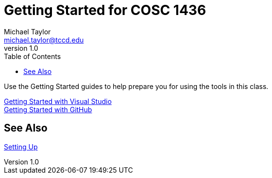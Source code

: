 = Getting Started for COSC 1436
Michael Taylor <michael.taylor@tccd.edu>
v1.0
:toc:

Use the Getting Started guides to help prepare you for using the tools in this class.

link:visualstudio/readme.adoc[Getting Started with Visual Studio] +
link:github/readme.adoc[Getting Started with GitHub]

== See Also

link:../setup/readme.adoc[Setting Up]